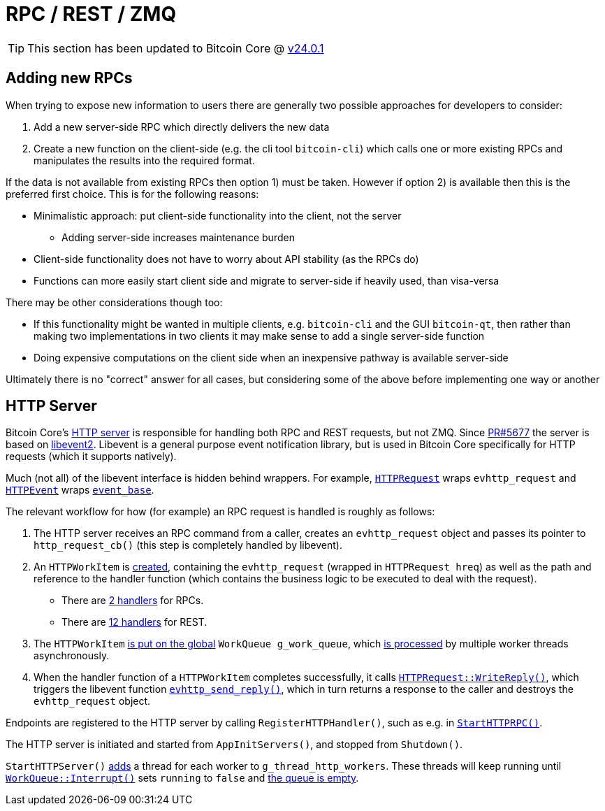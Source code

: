= RPC / REST / ZMQ

TIP: This section has been updated to Bitcoin Core @ https://github.com/bitcoin/bitcoin/tree/v24.0.1[v24.0.1^]

== Adding new RPCs

When trying to expose new information to users there are generally two possible approaches for developers to consider:

. Add a new server-side RPC which directly delivers the new data
. Create a new function on the client-side (e.g. the cli tool `bitcoin-cli`) which calls one or more existing RPCs and manipulates the results into the required format.

If the data is not available from existing RPCs then option 1) must be taken.
However if option 2) is available then this is the preferred first choice.
This is for the following reasons:

* Minimalistic approach: put client-side functionality into the client, not the server
** Adding server-side increases maintenance burden
* Client-side functionality does not have to worry about API stability (as the RPCs do)
* Functions can more easily start client side and migrate to server-side if heavily used, than visa-versa

There may be other considerations though too:

* If this functionality might be wanted in multiple clients, e.g. `bitcoin-cli` and the GUI `bitcoin-qt`, then rather than making two implementations in two clients it may make sense to add a single server-side function
* Doing expensive computations on the client side when an inexpensive pathway is available server-side

Ultimately there is no "correct" answer for all cases, but considering some of the above before implementing one way or another

== HTTP Server

Bitcoin Core's https://github.com/bitcoin/bitcoin/blob/v24.0.1/src/httpserver.cpp#L138-L139[HTTP server] is responsible for handling both RPC and REST requests, but not ZMQ.
Since https://github.com/bitcoin/bitcoin/pull/5677[PR#5677] the server is based on https://libevent.org/[libevent2].
Libevent is a general purpose event notification library, but is used in Bitcoin Core specifically for HTTP requests (which it supports natively).

Much (not all) of the libevent interface is hidden behind wrappers.
For example, https://github.com/bitcoin/bitcoin/blob/v24.0.1/src/httpserver.h#L56[`HTTPRequest`] wraps `evhttp_request` and https://github.com/bitcoin/bitcoin/blob/v24.0.1/src/httpserver.h#L154[`HTTPEvent`] wraps https://libevent.org/doc/structevent__base.html[`event_base`].

The relevant workflow for how (for example) an RPC request is handled is roughly as follows:

. The HTTP server receives an RPC command from a caller, creates an `evhttp_request` object and passes its pointer to `http_request_cb()` (this step is completely handled by libevent).
. An `HTTPWorkItem` is https://github.com/bitcoin/bitcoin/blob/v24.0.1/src/httpserver.cpp#L264[created], containing the `evhttp_request` (wrapped in `HTTPRequest hreq`) as well as the path and reference to the handler function (which contains the business logic to be executed to deal with the request).
** There are https://github.com/bitcoin/bitcoin/blob/v24.0.1/src/httprpc.cpp#L301-L304[2 handlers] for RPCs.
** There are https://github.com/bitcoin/bitcoin/blob/v24.0.1/src/rest.cpp#L931-L943[12 handlers] for REST.
. The `HTTPWorkItem` https://github.com/bitcoin/bitcoin/blob/v24.0.1/src/httpserver.cpp#L266[is put on the global] `WorkQueue g_work_queue`, which https://github.com/bitcoin/bitcoin/blob/v24.0.1/src/httpserver.cpp#L338-L344[is processed] by multiple worker threads asynchronously.
. When the handler function of a `HTTPWorkItem` completes successfully, it calls https://github.com/bitcoin/bitcoin/blob/v24.0.1/src/httprpc.cpp#L230[`HTTPRequest::WriteReply()`], which triggers the libevent function https://libevent.org/doc/http_8h.html#a0a77d07263e20733a7562dcd576ad721[`evhttp_send_reply()`], which in turn returns a response to the caller and destroys the `evhttp_request` object.

Endpoints are registered to the HTTP server by calling `RegisterHTTPHandler()`, such as e.g. in https://github.com/bitcoin/bitcoin/blob/v24.0.1/src/httprpc.cpp#L301-L304[`StartHTTPRPC()`].

The HTTP server is initiated and started from `AppInitServers()`, and stopped from `Shutdown()`.

`StartHTTPServer()` https://github.com/bitcoin/bitcoin/blob/v24.0.1/src/httpserver.cpp#L433[adds] a thread for each worker to `g_thread_http_workers`.
These threads will keep running until https://github.com/bitcoin/bitcoin/blob/v24.0.1/src/httpserver.cpp#L118[`WorkQueue::Interrupt()`] sets `running` to `false` and https://github.com/bitcoin/bitcoin/blob/v24.0.1/src/httpserver.cpp#L106[the queue is empty].
